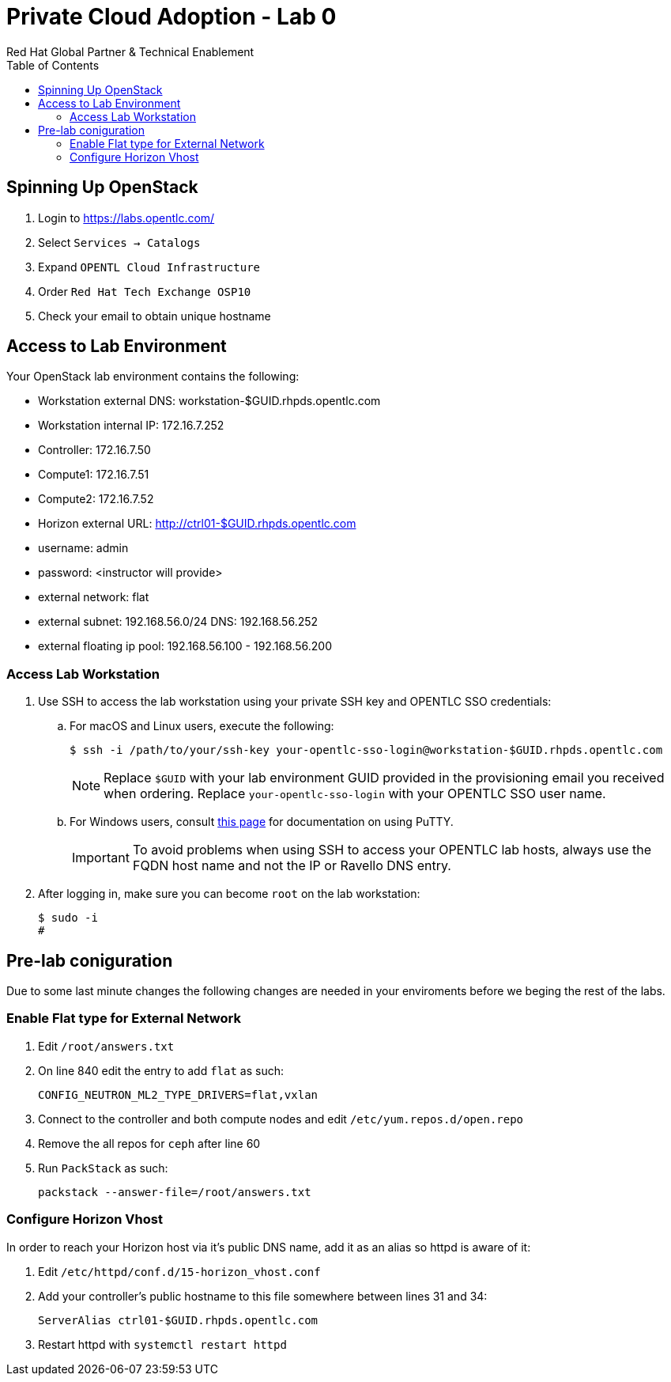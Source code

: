 :author: Red Hat Global Partner & Technical Enablement
:sectnums!:
:hardbreaks:
:scrollbar:
:data-uri:
:toc2:
:showdetailed:

= Private Cloud Adoption - Lab 0

== Spinning Up OpenStack
. Login to https://labs.opentlc.com/
. Select `Services -> Catalogs`
. Expand `OPENTL Cloud Infrastructure`
. Order `Red Hat Tech Exchange OSP10`
. Check your email to obtain unique hostname

== Access to Lab Environment

Your OpenStack lab environment contains the following:

* Workstation external DNS: workstation-$GUID.rhpds.opentlc.com 
* Workstation internal IP: 172.16.7.252
* Controller: 172.16.7.50
* Compute1: 172.16.7.51
* Compute2: 172.16.7.52
* Horizon external URL: http://ctrl01-$GUID.rhpds.opentlc.com
* username: admin
* password: <instructor will provide>
* external network: flat
* external subnet: 192.168.56.0/24 DNS: 192.168.56.252
* external floating ip pool: 192.168.56.100 - 192.168.56.200

=== Access Lab Workstation

. Use SSH to access the lab workstation using your private SSH key and OPENTLC SSO credentials:
.. For macOS and Linux users, execute the following:
+
[source,text]
----
$ ssh -i /path/to/your/ssh-key your-opentlc-sso-login@workstation-$GUID.rhpds.opentlc.com
----
+
[NOTE]
Replace `$GUID` with your lab environment GUID provided in the provisioning email you received when ordering.  Replace `your-opentlc-sso-login` with your OPENTLC SSO user name.

.. For Windows users, consult link:https://www.opentlc.com/ssh.html[this page^] for documentation on using PuTTY.
+
[IMPORTANT]
To avoid problems when using SSH to access your OPENTLC lab hosts, always use the FQDN host name and not the IP or Ravello DNS entry.

. After logging in, make sure you can become `root` on the lab workstation:
+
[source,text]
----
$ sudo -i
#
----

== Pre-lab coniguration
Due to some last minute changes the following changes are needed in your enviroments before we beging the rest of the labs.

=== Enable Flat type for External Network

. Edit `/root/answers.txt`
. On line 840 edit the entry to add `flat` as such:
+
[source,text]
----
CONFIG_NEUTRON_ML2_TYPE_DRIVERS=flat,vxlan
----
+
. Connect to the controller and both compute nodes and edit `/etc/yum.repos.d/open.repo`
. Remove the all repos for `ceph` after line 60
. Run `PackStack` as such:
+
----
packstack --answer-file=/root/answers.txt
----

=== Configure Horizon Vhost
In order to reach your Horizon host via it's public DNS name, add it as an alias so httpd is aware of it:

. Edit `/etc/httpd/conf.d/15-horizon_vhost.conf`
. Add your controller's public hostname to this file somewhere between lines 31 and 34:
+
[source,text]
----
ServerAlias ctrl01-$GUID.rhpds.opentlc.com
----
+
. Restart httpd with `systemctl restart httpd`
